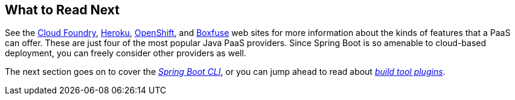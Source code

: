 [[deployment.whats-next]]
== What to Read Next

See the https://www.cloudfoundry.org/[Cloud Foundry], https://www.heroku.com/[Heroku], https://www.openshift.com[OpenShift], and https://boxfuse.com[Boxfuse] web sites for more information about the kinds of features that a PaaS can offer.
These are just four of the most popular Java PaaS providers.
Since Spring Boot is so amenable to cloud-based deployment, you can freely consider other providers as well.

The next section goes on to cover the _<<cli#cli, Spring Boot CLI>>_, or you can jump ahead to read about _<<build-tool-plugins#build-tool-plugins, build tool plugins>>_.
